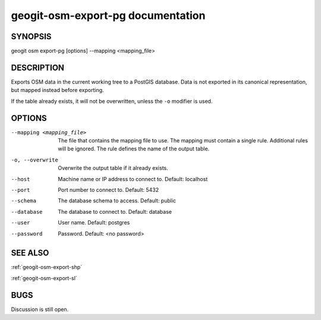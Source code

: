 
.. _geogit-osm-export-pg:

geogit-osm-export-pg documentation
###################################



SYNOPSIS
********

geogit osm export-pg [options] --mapping <mapping_file>


DESCRIPTION
***********

Exports OSM data in the current working tree to a PostGIS database. Data is not exported in its canonical representation, but mapped instead before exporting.


If the table already exists, it will not be overwritten, unless the ``-o`` modifier is used.

OPTIONS
*******

--mapping <mapping_file> 	The file that contains the mapping file to use. The mapping must contain a single rule. Additional rules will be ignored. The rule defines the name of the output table.

-o, --overwrite 			Overwrite the output table if it already exists.

--host          			Machine name or IP address to connect to. Default: localhost

--port          			Port number to connect to.  Default: 5432

--schema        			The database schema to access.  Default: public

--database      			The database to connect to.  Default: database

--user          			User name.  Default: postgres

--password      			Password.  Default: <no password>

SEE ALSO
********

:ref:`geogit-osm-export-shp`

:ref:`geogit-osm-export-sl`


BUGS
****

Discussion is still open.

